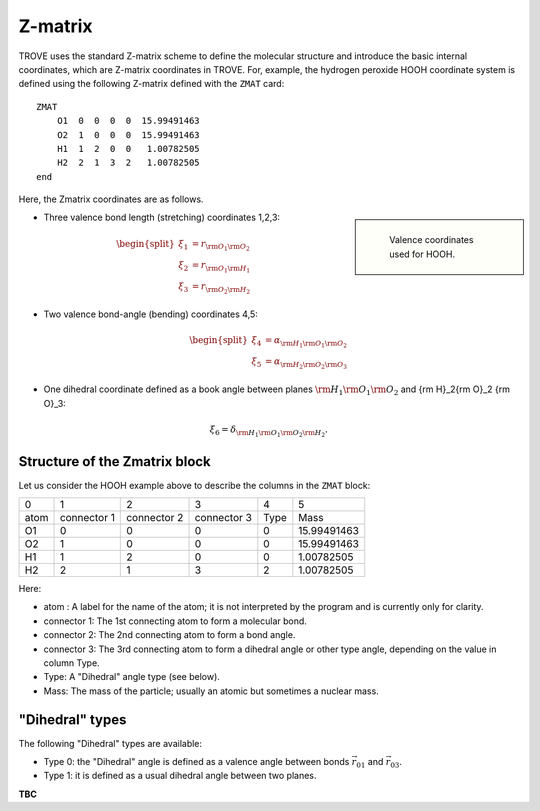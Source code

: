 ========
Z-matrix
========


TROVE uses the standard Z-matrix scheme to define the molecular structure and introduce the basic internal coordinates, which are Z-matrix coordinates in TROVE. For, example, the hydrogen peroxide HOOH coordinate system is defined using the following Z-matrix defined with the ``ZMAT`` card: 
::

   ZMAT
       O1  0  0  0  0  15.99491463
       O2  1  0  0  0  15.99491463
       H1  1  2  0  0   1.00782505
       H2  2  1  3  2   1.00782505
   end

.. note: Zmatrix is also used to introduce the atomic (or nuclear) masses. 

Here, the Zmatrix coordinates are as follows.


.. sidebar::

   .. figure:: img/A2B2.jpg
       :alt: A2B2

       Valence coordinates used for HOOH.



- Three valence bond length (stretching) coordinates 1,2,3:

.. math::
      
      \begin{split}
       \xi_1 &= r_{{\rm O}_1{\rm O}_2} \\
       \xi_2 &= r_{{\rm O}_1{\rm H}_1} \\
       \xi_3 &= r_{{\rm O}_2{\rm H}_2} 
     \end{split}
    

- Two valence bond-angle (bending) coordinates 4,5:

.. math::
      
      \begin{split}
       \xi_4 &= \alpha_{{\rm H}_1{\rm O}_1 {\rm O}_2} \\
       \xi_5 &= \alpha_{{\rm H}_2{\rm O}_2 {\rm O}_3}
      \end{split}
      

- One dihedral coordinate defined as a book angle between planes :math:`{\rm H}_1{\rm O}_1 {\rm O}_2` and {\rm H}_2{\rm O}_2 {\rm O}_3: 

.. math::

   \xi_6 = \delta_{{\rm H}_1{\rm O}_1 {\rm O}_2 {\rm H}_2}.
   
.. note: The order of the coordinates in TROVE is always: stretching, bending and dihedrals. 



Structure of the Zmatrix block
------------------------------

Let us consider the HOOH example above to describe the columns in the ``ZMAT`` block:


+---------+-------------+---------------+--------------+----------+------------+
|      0  |   1         |     2         |       3      |    4     |       5    |  
+---------+-------------+---------------+--------------+----------+------------+
|  atom   | connector 1 | connector  2  | connector  3 |  Type    | Mass       |
+---------+-------------+---------------+--------------+----------+------------+
|      O1 |    0        |       0       |       0      |    0     | 15.99491463|
+---------+-------------+---------------+--------------+----------+------------+
|      O2 |    1        |       0       |       0      |    0     | 15.99491463|
+---------+-------------+---------------+--------------+----------+------------+
|      H1 |    1        |       2       |       0      |    0     |  1.00782505|
+---------+-------------+---------------+--------------+----------+------------+
|      H2 |    2        |       1       |       3      |    2     |  1.00782505|
+---------+-------------+---------------+--------------+----------+------------+


Here:

- atom : A label for the name of the atom; it is not interpreted by the program and is currently only for clarity. 
- connector 1: The 1st connecting atom to form a molecular bond.
- connector 2: The 2nd connecting atom to form a bond angle.
- connector 3: The 3rd connecting atom to form a dihedral angle or other type angle, depending on the value in column Type.
- Type: A "Dihedral" angle type (see below).
- Mass: The mass of the particle; usually an atomic but sometimes a nuclear mass.




"Dihedral" types
----------------

The following "Dihedral" types are available: 

- Type 0: the "Dihedral"  angle  is defined as  a valence angle between bonds :math:`\vec{r_{01}}`  and  :math:`\vec{r_{03}}`. 
- Type 1: it is defined as  a usual dihedral angle  between two planes. 

**TBC**